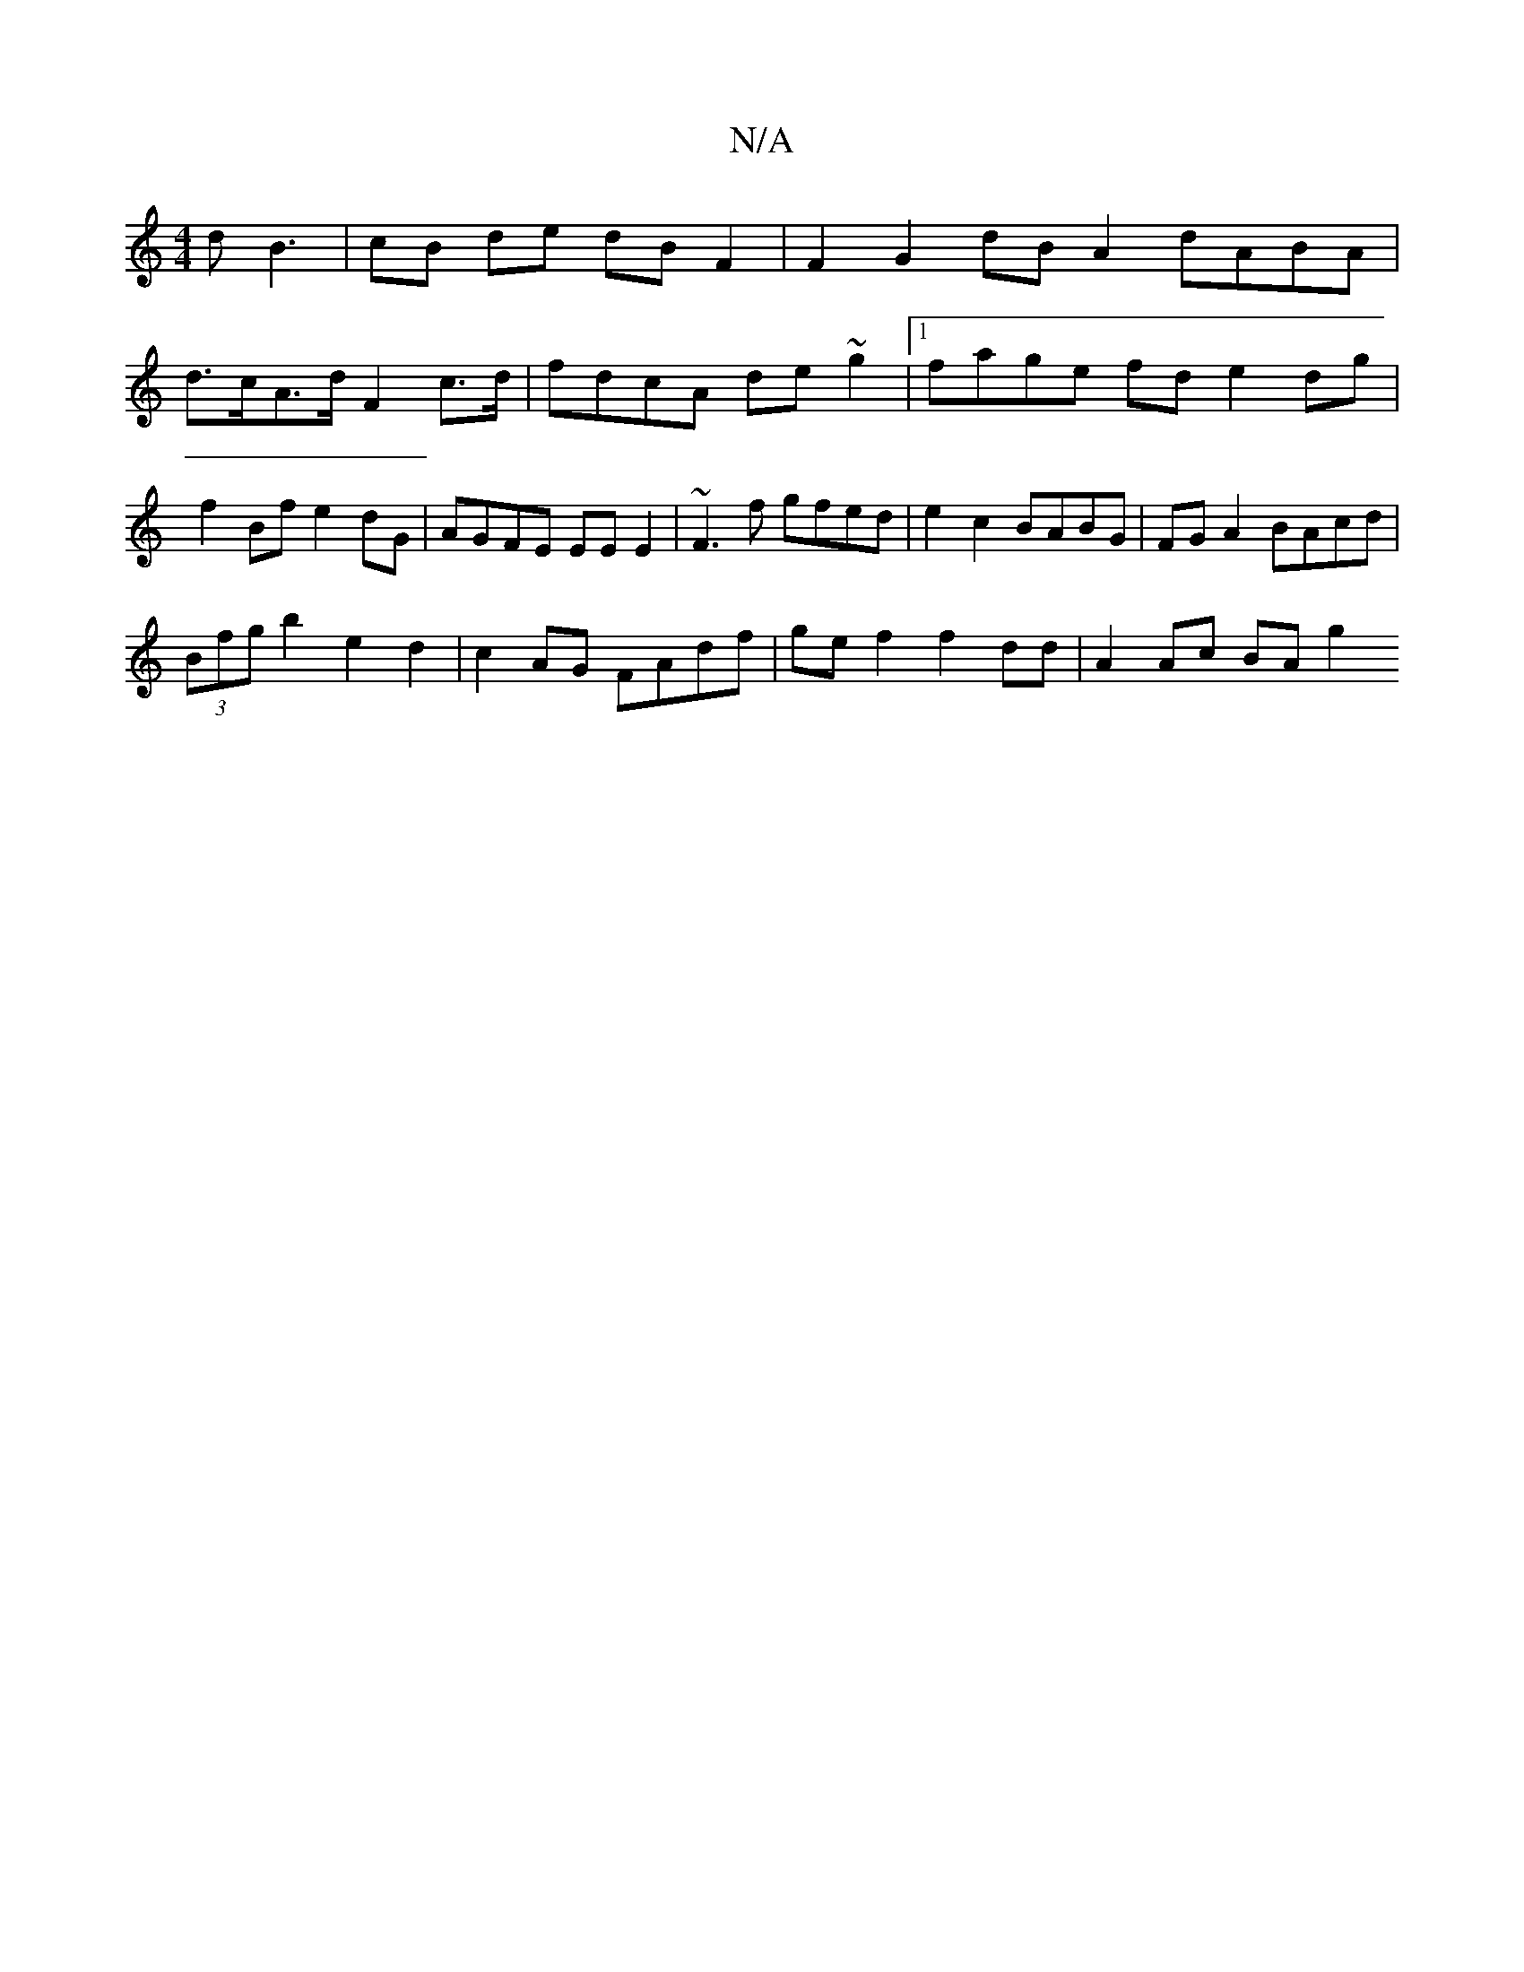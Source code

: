 X:1
T:N/A
M:4/4
R:N/A
K:Cmajor
d B3 | cB de dB F2 | F2G2 dB A2 dABA | d>cA>d F2 c>d | fdcA de~g2 |1 fage fd e2 dg | f2 Bf e2 dG | AGFE EE E2 | ~F3f gfed | e2 c2 BABG | FG A2 BAcd |
(3Bfg b2 e2 d2|c2AG FAdf|gef2 f2 dd | A2 Ac BA g2 